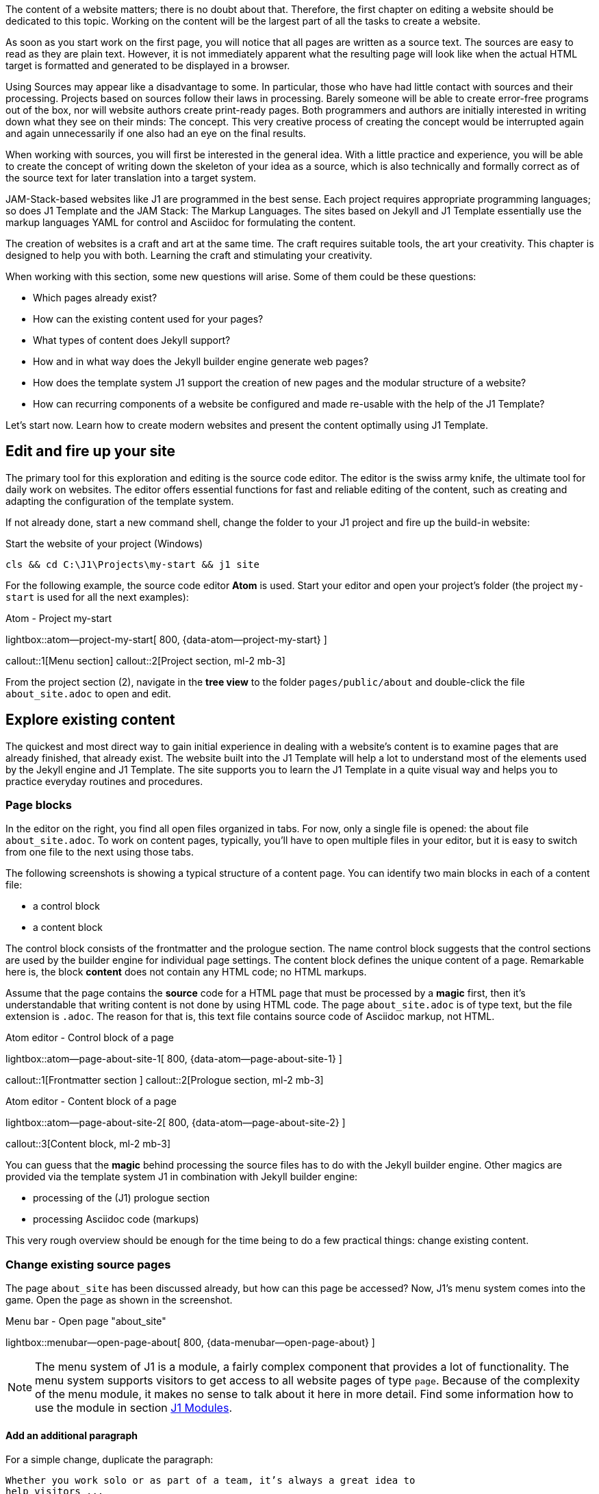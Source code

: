 // Include sub-document
// -----------------------------------------------------------------------------
[role="dropcap"]
The content of a website matters; there is no doubt about that. Therefore,
the first chapter on editing a website should be dedicated to this topic.
Working on the content will be the largest part of all the tasks to create
a website.

As soon as you start work on the first page, you will notice that all
pages are written as a source text. The sources are easy to read as they are
plain text. However, it is not immediately apparent what the resulting page
will look like when the actual HTML target is formatted and generated to be
displayed in a browser.

Using Sources may appear like a disadvantage to some. In particular, those who
have had little contact with sources and their processing. Projects based on
sources follow their laws in processing. Barely someone will be able to create
error-free programs out of the box, nor will website authors create print-ready
pages. Both programmers and authors are initially interested in writing down
what they see on their minds: The concept. This very creative process of
creating the concept would be interrupted again and again unnecessarily if
one also had an eye on the final results.

When working with sources, you will first be interested in the general idea.
With a little practice and experience, you will be able to create the concept
of writing down the skeleton of your idea as a source, which is also technically
and formally correct as of the source text for later translation into a target
system.

JAM-Stack-based websites like J1 are programmed in the best sense. Each project
requires appropriate programming languages; so does J1 Template and the
JAM Stack: The Markup Languages. The sites based on Jekyll and J1 Template
essentially use the markup languages ​​YAML for control and Asciidoc for
formulating the content.

The creation of websites is a craft and art at the same time. The craft
requires suitable tools, the art your creativity. This chapter is designed
to help you with both. Learning the craft and stimulating your creativity.

When working with this section, some new questions will arise. Some of them
could be these questions:

* Which pages already exist?
* How can the existing content used for your pages?
* What types of content does Jekyll support?
* How and in what way does the Jekyll builder engine generate web pages?
* How does the template system J1 support the creation of new pages and
  the modular structure of a website?
* How can recurring components of a website be configured and made re-usable
  with the help of the J1 Template?

Let's start now. Learn how to create modern websites and present the content
optimally using J1 Template.

== Edit and fire up your site

The primary tool for this exploration and editing is the source code editor.
The editor is the swiss army knife, the ultimate tool for daily work on
websites. The editor offers essential functions for fast and reliable
editing of the content, such as creating and adapting the configuration of
the template system.

If not already done, start a new command shell, change the folder to your
J1 project and fire up the build-in website:

.Start the website of your project (Windows)
[source, sh]
----
cls && cd C:\J1\Projects\my-start && j1 site
----

For the following example, the source code editor *Atom* is used. Start your
editor and open your project's folder (the project `my-start` is used for
all the next examples):

.Atom - Project my-start
lightbox::atom--project-my-start[ 800, {data-atom--project-my-start} ]

callout::1[Menu section]
callout::2[Project section, ml-2 mb-3]

[role="mt-3"]
From the project section (2), navigate in the *tree view* to the folder
`pages/public/about` and double-click the file `about_site.adoc` to
open and edit.

== Explore existing content

The quickest and most direct way to gain initial experience in dealing with
a website's content is to examine pages that are already finished, that
already exist. The website built into the J1 Template will help a lot to
understand most of the elements used by the Jekyll engine and J1 Template.
The site supports you to learn the J1 Template in a quite visual way and
helps you to practice everyday routines and procedures.

=== Page blocks

In the editor on the right, you find all open files organized in tabs.
For now, only a single file is opened: the about file `about_site.adoc`.
To work on content pages, typically, you'll have to open multiple files in
your editor, but it is easy to switch from one file to the next using
those tabs.

The following screenshots is showing a typical structure of a content page.
You can identify two main blocks in each of a content file:

* a control block
* a content block

The control block consists of the frontmatter and the prologue section. The
name control block suggests that the control sections are used by the builder
engine for individual page settings. The content block defines the unique
content of a page. Remarkable here is, the block *content* does not contain
any HTML code; no HTML markups.

Assume that the page contains the *source* code for a HTML page that must be
processed by a *magic* first, then it's understandable that writing content
is not done by using HTML code. The page `about_site.adoc` is of type text,
but the file extension is `.adoc`. The reason for that is, this text file
contains source code of Asciidoc markup, not HTML.

.Atom editor - Control block of a page
lightbox::atom--page-about-site-1[ 800, {data-atom--page-about-site-1} ]

callout::1[Frontmatter section ]
callout::2[Prologue section, ml-2 mb-3]

.Atom editor - Content block of a page
lightbox::atom--page-about-site-2[ 800, {data-atom--page-about-site-2} ]

callout::3[Content block, ml-2 mb-3]

[role="mt-3"]
You can guess that the *magic* behind processing the source files has to
do with the Jekyll builder engine. Other magics are provided via the template
system J1 in combination with Jekyll builder engine:

* processing of the (J1) prologue section
* processing Asciidoc code (markups)

This very rough overview should be enough for the time being to do a few
practical things: change existing content.

=== Change existing source pages

The page `about_site` has been discussed already, but how can this page be
accessed? Now, J1's menu system comes into the game. Open the page as shown in
the screenshot.

.Menu bar - Open page "about_site"
lightbox::menubar--open-page-about[ 800, {data-menubar--open-page-about} ]

NOTE: The menu system of J1 is a module, a fairly complex component that
provides a lot of functionality. The menu system supports visitors to get
access to all website pages of type `page`. Because of the complexity of the
menu module, it makes no sense to talk about it here in more detail. Find
some information how to use the module in section <<J1 Modules>>.

==== Add an additional paragraph

For a simple change, duplicate the paragraph:

----
Whether you work solo or as part of a team, it’s always a great idea to
help visitors ...
----

Mark the block in your editor and copy (`Ctrl + c`) and paste (`Ctrl + v`)
this block below the existing one and save the file (`Ctrl + s`). In your
shell, you see the changes has been detected and processed.

.Output in the shell running the site
----
YYYY-MM-DD hh:mm:ss - SITE:       Regenerating: 1 file(s) changed at YYYY-MM-DD hh:mm:ss
YYYY-MM-DD hh:mm:ss - SITE:                     pages/public/about/about_site.adoc
YYYY-MM-DD hh:mm:ss - SITE:     J1 QuickSearch: creating search index ...
YYYY-MM-DD hh:mm:ss - SITE:     J1 QuickSearch: finished, index ready.
YYYY-MM-DD hh:mm:ss - SITE:       J1 Paginator: autopages, disabled|not configured
YYYY-MM-DD hh:mm:ss - SITE:       J1 Paginator: pagination enabled, start processing ...
YYYY-MM-DD hh:mm:ss - SITE:       J1 Paginator: finished, processed 2 pagination page|s
YYYY-MM-DD hh:mm:ss - SITE:                     ...done in 9.6753299 seconds.
----

In the webbrowser, the page should has been automatically reloaded and shown
like so:

.Edited page - about_site
lightbox::browser--edited-page-about-1[ 800, {data-browser--edited-page-about-1} ]


[NOTE]
====
By default, Jekyll uses the *Webrick* webserver to `serve` a website in
development mode. Webrick is a simple and Ruby-based webserver quite handy
to run Jekyll as a standalone web application. If Jekyll runs in *incremental*
mode (the default for J1 development), the server shows weird errors like
those if content pages get modified and (automatically) rebuild and reloaded:

----
YYYY-MM-DD hh:mm:ss - SITE: [YYYY-MM-DD hh:mm:ss] ERROR Errno::ECONNABORTED:
                            An established connection was aborted by the software
                            in your host machine.
                            @ io_fillbuf - fd:16
YYYY-MM-DD hh:mm:ss - SITE: PATH_TO_RUBY/lib/ruby/2.7.0/webrick/httpserver.rb:82:in `eof?'
YYYY-MM-DD hh:mm:ss - SITE: PATH_TO_RUBY/lib/ruby/2.7.0/webrick/httpserver.rb:82:in `run'
YYYY-MM-DD hh:mm:ss - SITE: PATH_TO_RUBY/lib/ruby/2.7.0/webrick/server.rb:307:
                            in `block in start_thread'
----

The good news: error messages of this type can be *ignored*. It seems this
is a side-effect of the caching strategy of Jekyll if a site is served in
incremental mode by Webrick. The bad news: no solution has been available to
fix this issue until now. For the time being, please ignore all errors of
this type.
====

==== Modify the Frontmatter

A Frontmatter is a YAML data block and must be the first section in the file
of all content pages. This section is defined by triple-dashed lines to set
predefined variables or set custom ones of your own.

The Frontmatter defines a set of variables and metadata on individual pages
for the Jekyll build-in template engine *Liquid* as well as for the Markup
processing engines to generate HTML code from *Markdown* and *Asciidoc*
sources for the content. The template engine Liquid is used by Jekyll to create
dynamically the common HTML code that is shared by all content pages of a page
layout.

NOTE: Find more information on Liquid with the
link:{url-liquid--user-guide}[Liquid User Guide, {browser-window--new}].

The Markup processing engines transform the content portion of an individual
page into the resulting HTML code. The template engine Liquid and the Markup
processing engines are working closely together. The engine Liquid produces
the HTML code shared by all pages of a specific *layout* and injects the
HTML-code portion generated by the Markup processing engines individually for
a specific content page. Later in this chapter, with section <<Layouts>>,
you'll learn more about the relationship of the processing engines to understand
better how Jekyll (engines) processes the Source Pages of a website.

.Don't repeat yourself
[NOTE]
====
If you don't want to repeat yourself for frequently used Frontmatter
variables over and over, define *defaults* for them and only override them
where necessary. The defauls are configured with the Jekyll site configuration
file `_config.yml` (find examples in section *FRONTMATTER defaults*) .
This works both for predefined (Jekyll) and custom variables.
====

With the help of the Frontmatter, all web pages are customized in a very simple
way. Typical individual settings of websites are the *page title* and the
*tagline*. The page title describes which page it is. The tagline provides
additional information about the content of the page in question.

Other important individual page settings are:

* the description (description), which is displayed in the local search
  (QuickSearch) for hits as a summary of the page
* the keywords generated as (HTML) metadata for each page. Search engines
  use keywords to analyze the content of web pages and contribute to better
  search results
* the categories and tags to organize the content. Categories and tags are
  displayed in the local search (QuickSearch) for hits on a page and can help
  your visitors to classify better a page they have found
* the permalink to optimize the catalogs of search engines (SEO) to simplify
  the URLs of your web pages
* the used J1 modules (resources) of the website, which are not *generally*
  loaded for a page
* the options of the loaded modules (resource_options), which allow individual
  settings for each page

===== Set the page title and/or tagline

Use the `about_site` page again to modify the settings for the variables
title and tagline:

[source, yaml, role="noclip"]
----
title:                                  J1 Template
tagline:                                about
----

Change the tagline like so:

[source, no_template]
----
you should know about
----

and save the page. Creating (HTML) pages are a dynamic process. All changes
to the Frontmatter are *dynamically* applied to the site. Sure, changing the
tagline is a simple example, but it shows Jekyll's *dynamic* behavior. All
values of variables are taken into account in the templates (layouts), and
after re-creating a modified page, they also carry the adjusted settings.

==== Modify the Prologue

The Prologue (Page Initializer) is a feature of the J1 Template. Behind this
are additional settings for the *Asciidoctor* generator, such as additional
programs (procedures) of the template engine Liquid, which are automatically
applied to each page.

The settings for the Asciidoctor generator are formulated as *Asciidoc* markup
language tags. The About page uses the `badges-enabled` tag to control the
output of badges. When the value of the tag `badges-enabled` is set to `true`,
an additional line with badges is generated in the further processing of the
page:

[source, no_template, role="noclip"]
----
  ifeval::[{badges-enabled} == true]
  {badge-j1--license} {badge-j1--version-latest} {badge-j1-gh--last-commit} {badge-j1--downloads}
  endif::[]
----

This is where another *magic* of J1 Template comes into play: procedures for
the template engine Liquid and `attributes` (variables) evalualted by the
Ascidoc processor Asciidoctor. With the help of both, collections of Asciidoc
variables can be processed for a page.

Collections of Asciidoc variables are stored in *files*. The files of these
control variables are named `attributes.asciidoc` and can be found in two
locations:

* global: ~/_includes/attributes.asciidoc (your project folder, e.g. `my-start`)
* local:  <your_page_folder>/_includes/attributes.asciidoc

Asciidoc attributes (variables) defines:

* frequently used URLs
* Frequently used special characters and character chains (strings)
* Author information
* Data on image and video files

The use of variables increases the readability of the source code and can
significantly simplify the notation when using data elements for Asciidoc
macros. Individual Asciidoc variables can be defined and frequently used
attributes can be loaded from files via the prolog of the source code of a
page.

===== Conditional code blocks

With the help of conditional code blocks, you can easily individualize the
content of a page. A simple example of the application is the output of a line
with badges common on the Internet. In the Prolog section of the source code,
you can find the *local* attribute `badges-enabled`. The variable is used to
control a conditional code block. Just rewrite the value of this (Asciidoc)
variable to the value `true`.

[source, no_template]
----
:badges-enabled:                        true
----

This means that the additional code is evaluated when the modified page is
generated and transferred to the output of the HTML page.

TIP: Try to find out what lies behind the attributes of each
Badge (for example: `badge-j1--license`) are hidden.

===== Attributes used for Asciidoc markups

In addition to simple tags, the Asciidoc markup language offers a large set of
macros for generating more complex HTML structures that can be used to integrate
font icons (macro `icon:`) or HTTP hyper links ((macro `link:`) for example.
Asciidoc attributes are very useful and will greatly simplify the notation of
Ascidoc markups for macros.

Add the following code to the `about_site` page and save the changes to
include the additional lines of code in the HTML output:

[source, no_template]
----
A battery symbol is used on the pages of the J1 Template documentation,
which symbolizes the individual level of knowledge for the use of:

* Functions for beginners of template system J1: {level--beginner}
* Functions for users with basic knowledge of J1: {level--intermediate}
* Advanced J1 features: {level--advanced}
* Functions for experts in the application of J1: {level--expert}

You find an overview of all the functions of the template system J1 on the
page link:{url-j1--features}[J1 Template Features, {browser-window--new}].
----

In behind the attribute `{level--xyz}`, the Asciidoctor macro `icon:` is used.
Check the global attribute configuration `~/_includes/attributes.asciidoc`
for more details.

[source, prometheus, role="noclip"]
----
// TAGS, global asciidoc attributes (variables)
// -----------------------------------------------------------------------------
tag::tags[]
...
:icon-battery--quarter:                           icon:battery-quarter[role="md-blue"]
...
// level indicators
//
:level--beginner:                                 {icon-battery--quarter}
----

The notation of the `link:` macro benefits in two ways in terms of
readability:

* the URL parameter is shorter than the actual HTML link and is easier
  to read and understand in the source text due to the symbolic notation
* the additional parameter via the `browser-window--new` attribute is
  self-explanatory. Clicking on this link will open a *new* browser
  tab to display the page and shows the content in a separate window.

=== Complex changes on content sources

For Jekyll, many templates are available that cover all typical use cases for
websites. The bad story: most of them require programming and low-level
customization. Deep knowledge of Jekyll and valuable experience of templating
techniques using HTML, CSS, and Javascript are required.

For J1, This *not* the case if you're using J1. Typical examples of using
the configuration capabilities in conjunction with integrated software of the
the following sections explain the template system.

==== Asciidoc Extensions

Jekyll, like Asciidoctor, is extendable by additional functions. One large
number of plugins are available here. Extensive functional extensions
are usually offered as additional Ruby GEMs. The gem-based ones Plugins
are installed like ordinary GEM and then via the Site configuration
`~/_config.yaml` included.

[source, yaml, role="noclip"]
----
  # ----------------------------------------------------------------------------
  # PLUGIN configuration
  #
  plugins:
    - asciidoctor
    - jekyll-asciidoc
    - jekyll-sitemap
    - j1-paginator
----

For minor extensions that don't necessarily require the procedures of Ruby GEM,
the program code of a plugin is installable in the folder `~_plugins` of the
J1 project. Plugins in the `~_plugins` directory *automatically* integrated
without additional configuration settings. The restriction here compared to
a GEM: The plugin's source must consist of only one file.

.Plugin files and site configuration
lightbox::atom-editor--plugin-files-site-config[ 800, {data-atom-editor--plugin-files-site-config} ]

Many lightweight plugins are already available in the `~_plugins` directory.
All extensions for the Asciidoc markup language or the engine *Asciidoctor*
are stored in the directory  `~_plugins/asciidoctor-extensions`.

The simpler and clearer the website's source code, the better the source to
be read without generating the HTML output. In addition, the code becomes
more compact and generally easier to write down. As simpler the code, the
fewer errors can occur in the notation.

Blocks that result in complex HTML markup in later HTML output are noted
in Asciidoc via macros. Macros are parameterizable markups and the parameters
control how the Asciidoc engine processes to generate target code.

NOTE: There are two AsciiDoc macro types: block and inline. As for all macros,
the block and inline forms differ by the number of colons that follow the macro
name. The *block* form uses *two* colons (::), whereas the inline form only uses
a single one (:).

===== Inline Lorem Macros

Inline macros can either be integrated within a section of the text, for
example, a paragraph, or, like block macros, can create independent code
sections. A good example of using these macros is so-called blind texts,
known as **Lorem-Ipsum** texts. If a new content page is developed, the
content of new articles should be written down in rough sections by the
authors first. The sections outline the idea of what the page is supposed
to describe, but the actual text is (still) unknown.

Blind texts can be a great help when providing sketches of new pages with
a type of text. The sketch will be much more similar to a *real* page with
dummy text and will help the author develop the page's structure and content.

NOTE: You can find examples of dummy texts supported by the J1 template
in the round trip on the page
link:{url-j1-learn--asciidoc_extensions}#blind-text-lorem[Asciidoc Extensions, {browser-window--new}].

The page `about_site.adoc` should be used again for experiments with dummy
texts. Suppose your new website describes your business as a Delivery service
for breakfast buffets. The **About**  pages provide an overview of what
the company can do for customers and what can be found on the pages of your
presence.

A sketch of the content could have the following sections:

* Experience in catering since YYYY
* Your services
** Large selection of national and internal dishes
** Compilation of buffets per person
** Crockery and cutlery service
* Your delivery service
** Delivery areas
** Delivery times and days
* Contact addresses
Contact person PPP +
Service mailbox MMM

These sections can initially be formulated as headings. This skeleton type
makes the page clear whether sections are also be used later for the
*final* text.

.A headings skeleton
[source, no_template]
----
== Experience in catering since YYYY
== Our services
=== Large selection of national and internal dishes
=== Compilation of buffets per person
=== Crockery and cutlery service
== Our delivery service
=== Delivery areas
=== Delivery times and days
== Contact addresses
Contact person PPP +
Service mailbox MMM
----

Copy the *heading skeleton* into the  `about_site.adoc` page. If the page
is newly generated, you will find that pure headings do not look good.
The source text resembles a real skeleton and is not pleasant to read
from this perspective. Writing content is not easy. Terrible source code
and websites are more than terrifying from a psychological point of view.
The motivation at work will suffer, and many things that need to be done
become more tedious and even harder to do.

Change the first headings like this:

[source, no_template]
----
== Experience in catering since YYYY

lorem:sentences[5]

lorem:sentences[7]

== Our services

lorem:sentences[7]

lorem:sentences[5]

=== Large selection of national and internal dishes

lorem:sentences[5]
----

The impression of the page as a source and in the generated web page
changes significantly. Customize the page with additional dummy texts
and replace the placeholders *PPP* and *MMM* with appropriate Lorem macros.

NOTE: Inline macros can be used like block macros if blank lines are
placed around the inline macros. The blank lines create new sections,
as are automatically generated with block macros.

===== Image Block Macros

Complex markup typically includes all elements related to images. These
web page components will never be part of sections: they are separate,
independent parts of a page.

NOTE: The base path for all image-related data is a side-wide (Asciidoc)
configuration (see `_config.yml`) and points per default to `/assets/images`.
The base path is automatically added to each image. If you want to use the
default asset path for images, a relative path needs to be given for
`path/to/image`.

A commonly used Asciidoc **Block** macro to place images on a page is the
`image::` macro:

.Macro to place images
[source, no_template, role="noclip"]
----
.image_title
image::<path_to_image>["<alt_text>", role="<additional CSS styles"]
----

NOTE: The `role` parameter for specifying additional CSS styles is
*optional* in the `image::` macro and can be omitted.

.Beispiel für das Einbinden eines Bilds
image::/assets/images/modules/gallery/old_times/image_01.jpg["GrandPa's 80th Birthday", role="mb-4 wm-800"]

Again, change the content of `about_site` to add a simple image to that page.
To make it simple for now, use the image *GrandPa's 80th Birthday*. Add the
following markup to that page and watch the outcome:

[source, prometheus]
----
.Your added image
image::/assets/images/modules/gallery/old_times/image_01.jpg["GrandPa's 80th Birthday", role="mb-4"]
----

The additional CSS style (role) `mb-4` comes from the *Bootstrap* framework and
adds a `margin` below the image. Play a bit with the additional CSS styles. The
parameter `wm-800` is a CSS style provided by J1 is used to limit the *witdh*
of an block element to a maximum of *800 pixels* in a page. Add the next
snippet below the existing one.

[source, prometheus]
----
.Your added image - Limit the image width
image::/assets/images/modules/gallery/old_times/image_01.jpg["GrandPa's 80th Birthday", role="mb-4 wm-800"]
----

Other, more complex Asciidoc Macros are available with J1 for image-based data
discussed in section <<J1 Modules>>. More configuration changes on a page and
additional configuration is needed to make use of J1 Modules like Lightboxes
and Galleries for image data.

===== Admonition Block Macros

Admonition macros are emphased text elements placed in the running text
but create independent sections. Admonitions are intended to draw the
reader's attention to the text, noted in 5 different levels.

.Macro types
[cols="^4a,8a, subs=+macros, options="header", width="100%", role="rtable mt-3"]
|===
|Name |Example

|`NOTE`
|NOTE: Your text for a *NOTE* goes here.

|`TIP`
|TIP: Your text for a *TIP* goes here.

|`IMPORTANT`
|IMPORTANT: Your text for a *IMPORTANT* message goes here.

|`WARNING`
|WARNING: Your text for a *WARNING* goes here.

|`CAUTION`
|CAUTION: Your text a *CAUTION* message goes here.

|===

Two variants can be used for the notation of Admonition Macros:

.Admonition Markup, simplified
[source, prometheus]
----
NOTE: Your text goes here.
----

.Admonition Markup, block element
[source, prometheus]
----
.Admonition title
[NOTE]
====
Your text goes here.
====
----

The simplified notation is well suited if the text consists of only a few
sentences and only Asciidoc *Inline* macros are used to design the test.
The notation as a *Block* element is necessary if title lines or more
complex block macros such as source blocks or tables are used.

.Admonition using a title
[NOTE]
====
Admonition NOTE written as a block element using a `title` element.
====

Add the `about_site` page again and add various Admonition macros to the
source code. Use both spellings. A **Title** element can also be used for
block notation.


== Anatomy of source pages

You were already able to examine the general structure of a source page
in the <<Page blocks>> section. You learned that the source of a page
consists of the **Control** block and the **content** block. Your
modified `about_site` page might look like this:

.Modified About page
lightbox::pages-about--modified[ 800, {data-pages-about--modified}, role="mb-4" ]

Besides the actual content of the page from the **Content** block
mdi:alpha-c-circle[mdi-md, md-amber], there are a lot of other elements
like that Navigation mdi:alpha-a-circle[mdi-md, md-amber] and page
header mdi:alpha-b-circle[mdi-md, md-amber]. Look at other sites
You'll find that all pages on your site have these elements on your site.

This behavior is explained by the *page model* that the Jekyll builder
engine uses to generate HTML pages. Besides the unique content of a page
from the content block, all pages *inherit* components fundamentally
required for each page. In other words, all pages consist of general
elements that each page has and that unique content.

The structure of an HTML page is complex. In addition to the *visible*
elements displayed in the browser, many other *invisible* HTML elements
are required for a complete web page. For this, take a look at the HTML
code of a web page. Displaying the HTML code can be called up with the
key combination kbd:[Ctrl+U]. The HTML code of the fairly simple page
`about_site` consists of hundreds of lines. The code contains many
invisible HTML elements, which are required for loading the *resources*
used, for example. The resources of a page include the required *CSS styles*
that give a page its shape and **Javascript** components responsible
for the dynamic behavior of pages.

An important promise of the template system J1 is: To create a website
is no programming. No programming is required because all required programs
exist already and are appropriately used by the builder engines to generate
the resulting HTML codes of the pages. Knowledge of the details of these
programs is not necessary, but it is very helpful to know how the HTML
code of a page is created, how the Jekyll builder engine generates the
resulting HTML code from source pages.

=== Layouts

Jekyll's page model for generating HTML code from page sources is difficult
to understand. But even here, it is not necessary to know all the details.
However, you should be familiar with principles: The *layouts*.

Layouts are **construction** templates for HTML pages, each describing a
specific *step* of processing. The resulting HTML code is created by
applying several layouts in a specific order: *inheritance*.

Jekyll applies a strategy of inheriting content along a line of inheritance
to layouts. The unique content is created via the layout of the respective
*page type*. For example, `page` for regular content pages or `post` for
blog posts. Content shared across all pages is described using the `default`
layout. As a very simple picture of processing pages with Jekyll can be the
following (Inheritance) succession are understood:

.Inheritance
[source, no_template, role="noclip"]
----
  HTML-Code < Jekyll < layout-default < layout-page < Source code (Asciidoc)
----

Die Builder-Engine Jekyll liest zunächst den Quelltext einer Seite, beispielsweise
die Seite `about_site`. Diese Seite ist mit dem Layout `page` verbunden. Die
Konstruktionsvorlage `page` verarbeitet zunächst nur die individuellen Anteile
dieser Seite. Layout `page` seinerseits ist mit dem Layout `default` verbunden.
Der Konstruktionsschritt über das Layout `default` ergänzt alle generellen
Komponenten einer Webseite und verbindet (vererbt) die Ergebisse aus dem Layout
`page` mit den Ergebnissen der Verarbeitungen aus dem Layout `default` zu dem
resultierenen HTML-Kode der Seite.

NOTE: Layouts describe which programs are called and in which order.
These programs are associated with configuration data that describes
the details of the work step in question. All Configuration data is in
the project directory `_data`. In this **data** directory, you will find
a folder `layouts` containing control files with the same name for all
available layouts.

.Base layouts
[cols="^2a,4a,6a, subs=+macros, options="header", width="100%", role="rtable mt-3"]
|===
|Layout |Configuration |Description

|`default`
|`_data/layouts/default.yml`
|All general components of a website are generated via the `default`
layout. General components include all resources (assets) such as
CSS and Javascript data responsible for the design and dynamics of
websites.

|`page` \| `post`
|`_data/layouts/page.yml` \| `_data/layouts/post.yml`
|All individual components of a website of type *Page* are generated via
the `page` layout. +
All individual components of a website of type *Post* are generated via
the `post` layout. +
The page components are adjustable individually via the *Frontmatter* of
the source code of posts and pages. The adjustable components include the
(J1) modules used and HTML metadata such as `description` and `keywords`.


|===

IMPORTANT: The template system J1 uses many other layouts. To not completely
go beyond the scope of this tutorial, these layouts will *not* be discussed.

=== Zusammenfassung

As said initially, Jekyll's page model for generating HTML code via layouts
is not easy to understand. The key takeaways from the previous section
should be:

* HTML pages are not created as monolithic blocks but in individual
  steps defined as layouts.
* Layouts take on specific sub-tasks in the generation sequence
* Layouts are linked to each other through an inheritance

If you are interested, the configuration files of the layouts can provide
information about which programs are started to generate the HTML code
of a page in which order.

In the source view of a browser to display the HTML code (kbd:[Ctrl+U]),
you find for each program appropriate (HTML) comments. These comments give
a good overview of how the HTML code came about.


== Create content from scratch

Authors should create source pages from scratch to create their content for a
website. To not start completely from a *blank* page, J1 offers ready-made
skeletons for new source pages. In the `~/pages/public/asciidoc_skeletons`
folder, three different types support different methods of developing
new pages.

.Available Asciidoc skeletons for pages
[cols="^4a,8a, subs=+macros, options="header", width="100%", role="rtable mt-3"]
|===
|Name |Description

|`simple-document`
|Simple documents are used quite often. If the number of chapters is about
or less than three and the document is small in size. This document type
use only *global* Asciidoc include files.

|`multi-document`
|Multi-chapter documents are used for more complex articles of a website. If
the number of chapters is or exceeds three for an article, it could make sense
to split a larger documents chapter-wise into separate files. This document
type is based on  *multiple* Asciidoc documents and make use of local and
global Asciidoc include files.

|`documentation`
|A document of type documentation (book) typically consists in a large
number of chapters and sections. To make this manageable, book-type
documents are splitted in multiple files placed in a nested folder
structure. Complex AsciiDoc projects of type documentation can be worked
on by multiple authors. +
This document type use global and *multiple* local Asciidoc include files.
|===

=== Creating pages

The skeleton of a page based on the template `simple-document` is used for
all further experiments. This template is used very frequently, as many pages
on a website only use a handful of chapters to structure the content.

First, create a superordinate directory `~/pages/public/sandbox` to manage
your new pages. Copy the whole `simple-document` folder from the
`~/pages/public/asciidoc_skeletons` location to your new sandbox folder
`~/pages/public/sandbox`.

CAUTION: If you copy existing content folders that contain documents,
conflicts will arise because the copy creates pages with identical URLs
on the web. After copying, in Frontmatter of the new file, the `permalink`
parameter must be adjusted.

After completing the copy, a few things need to be adjusted:

* Change the name of the folder `simple-document` to `simple-sandbox`
* Open the file `simple.adoc` from this directory and write
  the `permalink` parameter to the value `/pages/public/sandbox/simple/`
  around.

After the generation is complete, the new page is available in your web
*my-site* under the URL:

[source, html]
----
http://localhost:40000/pages/public/sandbox/simple/
----

.New page shown in a Browser
lightbox::pages-skeleton--simple-page[ 1024, {data-pages-skeleton--simple-page}, role="mb-4" ]

TIP: To better understand how the templates work, the three skeletons
generate the same page content but based on a different source model.
The sources are structured completely differently but deliver the same
result in the generated website.

This current content of the template  should not play any role for the
following tests and can be overwritten by more initial settings. Open
the `simple.adoc` page and replace the existing content with the following
code:

.New source code for `simple.adoc`
[source, yaml]
----
---
title:                                  Sandbox
tagline:                                simple sandbox
date:                                   2022-01-01 00:00:00
description: >
                                        Simple documents are used quite often. If the number
                                        of chapters is about or less than three and the document
                                        is small in size. This document type does not use any
                                        (local) Asciidoc include files or attributes.

categories:                             [ Knowledge ]
tags:                                   [ Asciidoc, Sandbox, Document ]

robots:
  index:                                false
  follow:                               false

permalink:                              /pages/public/sandbox/simple/
regenerate:                             false

resources:                              [ animate, clipboard, lightbox, rouge ]
resource_options:
  - toccer:
      collapseDepth:                    3
  - attic:
      padding_top:                      400
      padding_bottom:                   50
      opacity:                          0.5
      slides:
        - url:                          /assets/images/pages/skeleton/antonino-visalli-1920x1280.jpg
          alt:                          Photo by Antonino Visalli on Unsplash
          alignY:                       top
          badge:
            type:                       unsplash
            author:                     Antonino Visalli
            href:                       https://unsplash.com/@_visalli
---

// Page Initializer
// =============================================================================
// Enable the Liquid Preprocessor
:page-liquid:

// Set (local) page attributes here
// -----------------------------------------------------------------------------
// :page--attr:                         <attr-value>


//  Load Liquid procedures
// -----------------------------------------------------------------------------
{% capture load_attributes %}themes/{{site.template.name}}/procedures/global/attributes_loader.proc{%endcapture%}

// Load page attributes
// -----------------------------------------------------------------------------
{% include {{load_attributes}} scope="global" %}


// Page content
// ~~~~~~~~~~~~~~~~~~~~~~~~~~~~~~~~~~~~~~~~~~~~~~~~~~~~~~~~~~~~~~~~~~~~~~~~~~~~~
The Asciidoc skeleton *simple-document* a helper for setting up a base file
and folder structure for simple-document AsciiDoc pages based on _Jekyll_ and
_J1 Template_. You need *both* to use this skeleton creating AsciiDoc
documents from it.

// Include sub-documents (if any)
// -----------------------------------------------------------------------------

== Chapter 1

lorem:sentences[5]

== Chapter 2

lorem:sentences[5]

=== Section 1

lorem:sentences[3]
----

==== Content categories

The builder engine *Jekyll* differentiates between two different categories
of content:

* unordered content (pages)
* ordered content (posts)

Thus, all pages of type *Page* are unordered, while all *Blog Posts* are
orderly. The property of order is only of interest to programmers. To make
documents accessible to visitors, navigation options are needed. From the
perspective of the Jekyll engine, there are no options for (automatic)
structuring *Pages* for programmers. For *Posts*, this is quite different.

The Template System J1 structures *Page* and *Post* type documents in its
way. The template provides you with ready-made programs that structure a
website's content and are accessible to visitors via navigation do. Authors
have little exposure to the Jekyll builder engine's elementary delivery
methods to visitors.

J1 provides these  navigation components :

* J1 Navigator, for *Page* type documents
* J1 Blog Navigator, for *Post* type documents

The *Posts Explorer* is used for navigating blog posts and is discussed in
the subsequent <<J1 Blog Navigator>> section. The first thing to look at
is how documents of the *Page* type can be made accessible to your visitors.

==== J1 Navigator

The *J1 Navigator* component is a module in the sense of J1. Modules are
dynamic components and use CSS and Javascript elements to provide the
necessary functionality for a website. One of the features provided
by the module J1 Navigator is the *Menu Bar* that provides visitors
dropdown menus to browse and select content pages.

.Menu managed by the J1 Navigator
lightbox::pages-j1-navigator--menu[ 800, {data-pages-j1-navigator--menu}, role="mb-4" ]

The J1 Navigator module offers several other functions, but changes to
the menu bar are the most common. To manage the menu bar settings more handy,
the settings are separated into a configuration file:
`~/_data/modules/navigator_menu.yml`.

Open this file in your editor. The first impression conveys that the menu
configuration isn't that easy either. The configuration is simple, but
extensive existing settings appear initially complex.

The menu system supports items with and without submenus (dropdowns). The
simplest element in the menu bar is an item that does *not* create any
other **sub**-menus (dropdowns). The configuration for an entry in *Level 0*
has the following form:

.Configuration of a menu entry of level 0
[source, yaml]
----
# ------------------------------------------------------------------------------
# Menu SANDBOX
#
- item:                                 Sandbox
  href:                                 /pages/public/sandbox/simple/
----

Add the configuration from above to the file `~/_data/modules/navigator_menu.yml`
below the entries of the *Learn* menu. The result should then look like this:

.Menu entry of level 0
lightbox::pages-j1-navigator--menu-sandbox[ 800, {data-pages-j1-navigator--menu-sandbox}, role="mb-4" ]

An entry in *Level 1* is helpful to enable a little more options in the
menu entries for sandbox documents. The submenu allows you to call up
different pages as a dropdown. The configuration for an entry in *Level 1*
has the following form:

.Configuration of a menu entry of level 1
[source, yaml]
----
# ------------------------------------------------------------------------------
# Menu SANDBOX
#
- item:                                 Sandbox
  sublevel:

    - title:                            Simple Sandbox page
      href:                             /pages/public/sandbox/simple/
      icon:                             pencil-box-outline
----

.Menu entry of level 1
lightbox::pages-j1-navigator--menu-sandbox-dropdown[ 800, {data-pages-j1-navigator--menu-sandbox-dropdown}, role="mb-4" ]

Drop-down menus offer other advantages:

* All entries can be provided with an *icon*
* All entries have an *individual* text that can help
  visitors to classify the content of a page

The presented configuration of the sandbox shows that entries are not
particularly complicated. Compare the settings of the menu bar of your
site with the menu displayed in the browser. The principle of the menu
configuration will certainly become a lot clearer quickly and will also
help write more extensive entries.

==== J1 Modules

AsciiDoc macros have already been discussed in the <<Asciidoc Extensions>>
section. Asciidoc macros, which make J1 *Modules* usable in websites, are
a little more complex. The use of modules requires additional settings in
configuration files, but again there are none programming required.

J1 modules are *independent* Javascript programs integrated into the template
system. Modules are listed as *Resources* (the actual programs) and integrated
into the template system with the help of *adapters*. The adapters, complemental
Javascript programs, ensure that no programming is required to use the module.
Only suitable *settings* are necessary for using J1 Modules.

TIP: All programs provided and integrated with J1 are *open-source projects*
and can be used *free*.

The task of Ascidoctor Macros for J1 Modules is to generate the necessary
HTML markup within a website, which are required by the connected JavaScript
programs to provide the dynamic functions of the website in the browser. The
settings ensure the desired behavior of a module. The adapters *start* the
respective Javascript programs when the website is displayed in the browser
and run customizations if required.

NOTE: Modules are complex J1 components and are certainly not easy to
understand. From the perspective of **non**-programming authors, only the
settings of the modules are important.

Frequently used Asciidoc Macros for J1 modules used to embed *lightboxes*
or *galleries* of images are:

.Asciidoc Markup for single images
[source, no_template, role="noclip"]
----
.block_title
lightbox::<block_id>[ <images_width>, <images_data_id>, <role="<additional CSS styles>"> ]
----

.Example of a lightbox for single images
lightbox::images-lightbox-standalone[ 800, {data-images-lightbox--standalone}, role="mb-4"]

If more than a single image is given for a J1 Lightbox block, the images
can be grouped to enable a simple sliding functionality through this group
of related images. Enabling this function, the `group` option needs to be
configured for the macro.

.Asciidoc Markup for groups of images
[source, no_template, role="noclip"]
----
.block_title
lightbox::<block_id>[ <images_width>, <images_data_id>, <group_name>, <role="<additional CSS styles>"> ]
----

.Example of a lightbox displaying groups of images
lightbox::images-lightbox-group[ 395, {data-images-lightbox--group}, lb_group, role="mb-4 wm-800" ]

.Asciidoc Markup for image galleries
[source, no_template, role="noclip"]
----
.block_title
gallery::<gallery_id>[ <role="<additional CSS styles>"> ]
----

.Example of an image gallery
gallery::jg_old_times_2[ role="mb-3 wm-800" ]

NOTE: The `role` parameter for specifying additional CSS styles is
*optional* in all macros and can be omitted.

A Lightbox is a quite simple J1 Module to include single images or groups
of images via a lightbox macro `lightbox::` on a page. In particular,
displaying images for high resolutions using the `image::` macro cannot
be used for original sizes on a page. Lightboxes can help here.
The images are displayed in smaller sizes but can be expanded to their
original resolution by clicking on the image.

Apply the example *Lightbox for single images*  to your new sandbox document
`simple.adoc` below the dummy text of the first chapter. The given source
include the J1 Lightbox Module with an additional dummy text below:

[source, prometheus]
----
lightbox::images-lightbox-standalone[ 800, {data-images-lightbox--standalone}, role="mb-4"]

lorem:sentences[3]
----

The parameters in the Asciidoc markup have the following meaning:

`images-lightbox-standalone`::
All modules require an ID. The Asciidoc macro generates the necessary
HTML markup for the module, but the generated HTML block requires
a unique identifier. Modules can use the *ID* to distinguish between
elements of the same *type* (lightbox for example). For the Lightbox module,
the ID can be freely selected. However, it is advisable to derive the
ID from the attribute's name to make uniqueness of the identifier sure.

`800`::
Limiting the size (width) of the image displayed on the page to 800 pixels.

`data-images-lightbox--standalone`::
The curly brackets address an Asciidoc *attribute*. The definition of
these variables can be found in the *global* ascidoc attributes file
`~/_includes/attributes.asciidoc`.

`role="mb-4"`::
Specifying `mb-4` (Bootstrap style) adds a CSS style for the lightbox
that creates an additional border below the Lightbox element.

In a second step, add the example *Lightbox displaying groups of images*
to the sandbox document below the dummy text in the second chapter.
The Asciidoc code for embedding the lightbox with an additional blind text
is:

[source, prometheus]
----
lightbox::images-lightbox-group[ 395, {data-images-lightbox--group}, lb_group, role="mb-4 wm-800" ]

lorem:sentences[3]
----

The parameters in the Asciidoc markup have the following meaning:

`lb_group`::
The Asciidoc *attribute* `data-images-lightbox--group` contains two images.
To display both images in the *Lightbox*, the parameter `lb_group` creates
a *group* and you can switch between the images.

`role="mb-4 wm-800"`::
Again, the information supplements CSS styles for the lightbox. The
styles apply an additional border below the Lightbox and limit the
element's width on the page to 800 pixels.

The lightbox module is quite simple. Only simple Asciidoc variables are
required to configure the images.

[source, prometheus, role="noclip"]
----
:data-images-lightbox--standalone: "modules/gallery/old_times/image_02.jpg, GrandPa's 80th Birthday"
:data-images-lightbox--group:      "modules/gallery/old_times/image_03.jpg, GrandPa's annual journey, modules/gallery/old_times/image_04.jpg, GrandPa's annual journey"
----

The module of the simple lightbox is very well suited for individual images.
Still, it becomes more difficult to use it for several images, and it is
hardly possible to display more than two or three images as a group in a
meaningful way. Galleries are a better solution for displaying of image
groups, even in large numbers.

The J1 template offers the very powerful **Justified Gallery**-Module for
displaying larger groups of images. The configuration is more extensive
since the module offers significantly more functions. The example
*Image gallery* clearly shows the various functions.

A picture gallery combines two J1 modules:

* a gallery component (JustifiedGallery)
* a powerful lightbox (LightGallery) that adds additional
  functionality to the full-size image display

Most J1 modules are only required on certain pages. Therefore, loading
the required resources only makes sense if the components are used on a
page. Which modules will be loaded for a page configured from the Frontmatter
via the `resources` parameter of a page. To make use of an image gallery,
replace the settings in the Frontmatter of the `simple.adoc` page with the
following code:

.Extendend resources for galleries
[source, yaml]
----
resources:                              [ animate, clipboard, lightbox, lightGallery, justifiedGallery, rouge ]
----

TIP: The need to give additional information about a page's resources
(modules) seems cumbersome. Site visitors reject the best pages with
good design and excellent content if the page takes too long to be
displayed in the browser. In addition to content and design, the
*performance* of a website is essential. Reducing the number of
resources for a page will significantly reduce the time required
to load a page in a web browser.

The macro for embedding an image gallery from the example shown
*macro for image galleries* is:

.Asciidoc Markup for an image gallery plus additional blind text
[source, prometheus]
----
gallery::jg_old_times_2[ role="mb-4 wm-800" ]

lorem:sentences[3]
----

The parameters in the Asciidoc markup have the following meaning:

`jg_old_times_2`::
Like any module, a unique *ID* is required to distinguish elements of
the same *type*. In contrast to the markup of the lightbox `lightbox::`,
this identifier is *not* freely selectable and must correspond to the
ID of the *gallery* from the *configuration* of the module.

`role="mb-3 wm-800"`::
As with the lightbox module, the specifications add CSS styles for
displaying the element on the page.

It is noticeable that the notation of the markup uses fewer parameters
than is the case with the lightbox macro `lightbox::`. The reason for
this is the outsourcing of the settings to a separate configuration file
`~/_data/modules/justifiedGallery.yml`.

.Configuration of the gallery `jg_old_times_2`
[source, yaml]
----
# ----------------------------------------------------------------------------
# Old Times 2
#
- gallery:
    enabled:                        true
    id:                             jg_old_times_2
    type:                           image

    images_path:                    /assets/images/modules/gallery/old_times
    thumb_path:                     /assets/images/modules/gallery/old_times

    images:                         [
                                      image_01.jpg, image_02.jpg,
                                      image_03.jpg, image_04.jpg
                                    ]
    captions_gallery:               [
                                      "GrandPa's 80th Birthday",
                                      "GrandPa's 80th Birthday",
                                      "GrandPa's annual journey",
                                      "GrandPa's annual journey"
                                    ]

    gallery_options:
      rowHeight:                    200
      margins:                      5

    lightbox_options:
      lightbox:                     lg
      mode:                         lg-fade
      cssEasing:                    cubic-bezier(0.25, 0, 0.25, 1)
----

As the last step for this section, expand the Asciidoc markup code of the
image gallery into the new sandbox document below the dummy text in the
second chapter below the *Section 1* section.

How do you like the custom sandbox page now?

By adding images, the sandbox page has taken shape. The page has gained
some dynamic in the browser but can still be read easily in the source
text. The Asciidoc markups remain legible for the author without the website
necessarily being called up in the browser. The decisive advantage of the
Asciidoc markup language: even complex elements can be written down simple,
remain legible, and the meaning stays understood.

=== Creating posts

Creating content for *Post* of type `post` does not differ from *Page* type
articles. All Asciidoc markup can be used equally for both types without
exception. That raises the question: What's the difference between Post and
Pages if it's not the content?

The difference between the two content types is determined by the methods
of generation provided by the Jekyll post-builder engine. The site builder
link:{url-jekyll--home}[Jekyll, {browser-window--new}] describes itself as
*Blog-Aware*. The ability *Blog-Aware* is intended to describe that the
generator offers special procedures for this type of content and offers
extended possibilities for processing blog articles.

==== Ordering posts

As already described in the section <<Content categories>>, the content type
`post` is *ordered*. In other words, unlike articles of type `page`, blog
posts can be *sorted*. Things could be sorted by criteria like size, weight,
or color. But how do you sort digital content and why?

In the history of the development of web presentations on the Internet,
various *purposes of use* of websites on the World Wide Web (WWW) have
emerged. A special group of websites here is *news portals*. Portals use
their methods to make the site's content, the news, available to the visitors.

A good example of such a news portal is the
link:{url-ny-times--home}[New York Times, {browser-window--new}]. The design
of the site is surprisingly simple. The site presents its content, as simple
blocks arranged in a sort of arrangement of different sized bricks of a wall.
This **Mansory Grid** layout is particularly suitable if a so-called
*Portfolio*, a collection of content to be presented.

A similar *behavior* of displaying the *collection* of blog posts is used by
the J1 Template on the homepage. The appearance of the *wall* like the *stones*
(blocks) on the side, is completely different for J1 Template. However, the
representations on the NYT portal are comparable to J1.

.J1 Home - Latest News
lightbox::images-j1-home-latest-news[ 800, {data-images-j1-home-latest-news}, role="mb-4"]

Another **block** representation of posts is found in the J1 blog navigator
on the preview page.

.J1 Naviagtor - Preview
lightbox::images-j1-blog-navigator-preview[ 800, {data-images-j1-blog-navigator-preview}, role="mb-4"]

callout::1[Timeline]
callout::2[Article block, ml-2 mb-0]
callout::3[Block header, ml-2 mb-0]
callout::5[Block preview, ml-2 mb-0]
callout::5[Block footer, ml-2 mb-3]

[role="mt-3"]
An important criterion for arranging messages is the *time*. An article on the
latest James Bond film in cinemas only makes sense if the year the film will
be released (timeline) is clear. Each message is displayed in a summary block
with a title (header), an excerpt of the respective contribution, and provides
additional information in a footer.

The order over time is shown on the homepage in the block *Latest News*. All
articles are shown in *reverse* order of appearance, so new articles first.
The footer shows two additional ordering criteria that are available for blog
articles with Jekyll and J1:

mdi:tag-text-outline[24px, md-blue mr-2 ml-3]
Categories -- Sorting criterion to group articles by category +
mdi:tag[24px, md-blue mr-2 ml-3]
Tags -- Sorting criterion that provides information about the content
of an article

It is also possible to specify categories and tags for pages of the *Page*
type, but the options for automatic evaluation that Jekyll offers for blog
articles are missing here.

TIP: The practical application of the sorting criteria is explained in more
detail in the following section <<J1 Blog Navigator>>.

==== Writing blog articles

There are no major differences between posts and pages when it comes to
creating the content. However, the organization of content types in a Jekyll
project is different. If the items of type `page` are placed in the folder
`pages`, then all items of type `post` are created in the directory
`collections`.

NOTE: In addition to posts, Jekyll offers the article type *collections* for
ordered content, a kind of content that combines the properties of posts and
pages. Collections extends Jekyll’s post and pages publishing functionality,
to support *other* content types that aren’t ordered by date, but have
a relationship with one another. Unfortunately, collections are not discussed
in this tutorial. You can find a good description to understand collections
in the blog of
link:{url-ben-balter-blog--collections}[Ben Balter, {browser-window--new}].

Another major difference to Pages is the structure of the *filenames* of blog
articles. If you were able to assign the names of the articles in Pages freely,
a fixed scheme for the names of the source pages must be observed in Posts. To
create a post, add the source file to your `_posts` directory using the
following format for the file name:

----
YEAR-MONTH-DAY-<title>.adoc
----

Where the placeholder `YEAR` is a four-digit number, the placeholders `MONTH`
and `DAY` are both two-digit numbers. The file extension `adoc` represents the
content format *Ascidoc* used in the file. For example, the following are
examples of valid post filenames:

----
2021-01-01-about-cookies.adoc
2021-03-28-welcome-to-j1.adoc
----

Like like for all pages, blog post files must begin with a Frontmatter which
is typically used to set a layout and other data to control the processing.
Note from here, the value for the frontmatter variable `layout` for posts
is set to the value `post`.

[source, yaml, role="noclip"]
----
---
layout: post

title:  "Welcome to Jekyll!"
---

== Welcome to Jekyll posts

*Hello world*, this is my first Jekyll blog post.
We hope you like it!
----

You don't have to start from a blank page, even with new blog articles.
A simple template `simple-post` for new blog posts is available in the
`~/collections/asciidoc_skeletons` folder.

.Blog post templates
[cols="^4a,8a", width="100%", options="header", role="rtable mt-3"]
|===
|Name |Description

|`simple-post`
|Simple documents are used quite often. If the number
of chapters is about or less than three and the document
is small in size. This document type does not use any
(local) Asciidoc include files or attributes.

|===

By their nature, blog articles are *news*, which (should) reach a maximum of
the size of simple articles of the type `pages` in terms of page length. It
is conceivable that blog articles on one topic span several articles. A typical
use case here is tutorials that are organized as blog articles. You can find
out how to group blog articles as a series of posts using the methods of J1
in the <<Grouping posts>> section.

Create a new article for the further steps. Like new pages, copy the
`simple-post` directory to the `~/collections/posts/public` folder and
rename the source file. Use for the source of the new blog article in the
folder `~/collections/posts/public/simple-post/_posts` the current date,
for example:

[source, text]
----
2022-03-06-new-post.adoc
----

WARNING: The template source has the extension `.ascidoc`, which suppresses
the generation of the article because the filename doesn't match the expected
*format*. All files with a *.ascidoc* extension are excluded via the site
configuration settings in the file `~/_config.yml` using the parameter
`exclude`.

Then customize the front matter of the new post's source to your liking,
for example:

.Frontmatter settings for `simple-post.adoc`
[source, yaml]
----
---
layout:                                 post

title:                                  Your first post article
tagline:                                blog posts from scratch
keywords: >
                                        place, your, keywords, here

categories:                             [ Examples ]
tags:                                   [ Posts, Tutorial ]
---
----

To start again with an empty structure for the new blog article, overwrite
the source's content with a simple skeleton structure as well.

.New source code for `simple-post.adoc`
[source, prometheus]
----
// Page content
// ~~~~~~~~~~~~~~~~~~~~~~~~~~~~~~~~~~~~~~~~~~~~~~~~~~~~~~~~~~~~~~~~~~~~~~~~~~~~~

// Include sub-documents (if any)
// -----------------------------------------------------------------------------

[[readmore]]
== Chapter 1

lorem:sentences[5]

== Chapter 2

lorem:sentences[5]
----

As mentioned, the methods of developing Posts content are no different from
for Pages. You can make the same adjustments for the new blog article that
you already got to know in the <<Creating pages>> section for ordinary
(article) pages.

Have fun with your experiments with the content of the posts!

==== Categories generated by Jekyll

Tags and categories are elementary classification criteria for the content
type `post.` In addition to functions for evaluating the categories, the
Jekyll builder engine offers another property: automatic categorization
of blog articles. You have already seen the `~collections\posts` directory
structure for the `post` content-type:

.Folder structure below `collections`
----
  ├─ .
  │  └─ collections <1>
  │     └─ posts <2>
  │        └─ private
  │        └─ protected
  │        └─ public <3>
  │           └─ simple-post <3>
  │              └─ _posts <4>
----
<1> global content folder `collections` (ordered content)
<2> global content folder of the content type `post`
<3> category folders
<4> category content folder `_posts`

The folder structure below `~collections\posts` is only used by the template system *J1* to organize the articles. However, Jekyll evaluates this folder structure and creates *automatic* categories, which are assigned to the respective *posts*. The directory structure that directs the builder engine automatically deducts the following categories:

* posts
* public
* simple post

These *automatic* categories are automatically assigned to all articles in
the respective *category* content folder. For native Jekyll projects, this
is certainly a good way to have categories generated via the builder engine.
For the template system, the automatic category mappings are *not* very
helpful. For J1 projects, there are tags on how to *explicitly* configure
categories via the front matter of the articles. The explicit specification
is much more flexible and allows the *specific* assignment of categories
according to the authors' ideas, which are independent of the respective
storage location of a contribution.

Automatic categories are an integral part of Jekyll and, unfortunately,
*cannot* be switched off. Appropriate settings must be made in the J1 site
configuration `~_data/j1_config.yml` to dispense this functionality from
Jekyll.

To suppress the evaluation of the layouts via *J1*, all *not* desired
automatic categories are to be specified manually in the `category_blacklist`
variable:

.Default settings of `category_blacklist`
[source, yaml, role="noclip"]
----
# ==============================================================================
# POST global configuration settings
#
# NOTE: Set global settings for the Jekyll builder-engine to control
#       the HTML outputs generated by J1
#
# ------------------------------------------------------------------------------
posts:
  # ----------------------------------------------------------------------------
  #   category_blacklist
  #   --------------------------------------------------------------------------
  #   List of categories (automatically) generated by Jekyll to be SKIPPED.
  #   (Additional) Categories are generated by Jekyl from folder names but
  #   NOT used for J1 to be displayed in preview boxes or J1 Posts Navigator
  #   views.
  #
  #   Default:                          [ posts, public, private, protected, featured, series ]
  #
  # ----------------------------------------------------------------------------
  category_blacklist:                   [ posts, public, private, protected, featured, series ]
----

NOTE: All *new* blog articles are created using the template system J1
*automatically* included in all ads for posts. See the <<J1 Blog Navigator>>
section for details on processing and displaying posts.

The new blog article was automatically integrated via the *Creators Blog* preview boxes on the home page:

.J1 Home - New post article
lightbox::images-j1-home-new-post[ 800, {data-images-j1-home-new-post} ]

However, the automatic category `simple-post` is evaluated and displayed
in the preview box since the entry in the variable `category_blacklist` is
still *missing*. Adjust settings in the J1 site configuration
`~_data/j1_config.yml` accordingly:

.Adjusted settings of `category_blacklist`
[source, yaml]
----
    category_blacklist:                   [ posts, public, private, protected, featured, series, simple-post ]
----

==== J1 Blog Navigator

You have learned that articles of the content type `page` have to be
*manually* integrated via the *menu* system of the J1 Navigator. The
integration of the content of blog articles is fundamentally different.
All articles of lead to portfolios, i.e., collections of content managed
via the J1 module *J1 Blog Navigator*. Manual integration is *not* necessary.
The Navigator component manages the content automatically. Available blog
articles are automatically adopted and displayed. Comparable to the menu
system for simple pages, the *J1 Blog Navigator* provides *views* for
surfing the content of the generated *Portfolios*.

.J1 Blog Navigator
lightbox::images-j1-blog-navigator[ 800, {data-images-j1-blog-navigator} ]

The Blog Navigator is accessed via the menu bar via the *Blog* entry. By
opening the entry *Blog Explorer* in the dropdown menu, you reach the main
page of the module with all available portfolio **views**:

* Categories -- articles are grouped by category
* Date -- articles are grouped by date
* Archive -- all articles available sorted from the youngest to the oldest

.J1 Blog Explorer
lightbox::images-j1-blog-navigator-explorer[ 800, {data-images-j1-blog-navigator-explorer}, role="mb-3" ]

callout::1[portfolio viewers (ordered content)]
callout::2[portfolio preview]

[role="mt-3"]
The Blog Explorer is very easy to use and intuitive for site visitors. Test
the various options that the explorer provides via the portfolio views.
The *J1 Blog Navigator* component can have various parameters be configured
as a module. The settings for this are found in the central directory of the
module configurations under `~/_data/modules`:

* default settings: `defaults\blog_navigator.yml`
* user settings: `blog_navigator.yml`

==== Grouping posts

In some cases, it may make sense to group blog articles into a group of
related articles. The `post` layout offers this possibility, controlled
via the `series` variable in the front matter.

To try out the grouping feature, make a *copy* of the existing post
`2022-03-06-new-post.adoc` in the same directory and give this source
file a new name:

.Name for the second post
[source, text]
----
2022-03-06-new-post-2.adoc
----

Then adjust the *Frontmatter* of the two articles for the summary as a
*group*. Override the following variables in *both* articles:

.Frontmatter for `simple-post.adoc`
[source, yaml]
----
---
layout:                                 post

title:                                  Your first post article
tagline:                                blog posts from scratch
keywords: >
                                        place, your, keywords, here

categories:                             [ Examples ]
tags:                                   [ Posts, Tutorial ]

image:                                  /assets/images/modules/attics/sigmund-1920x1280.jpg

series:                                 simple-post
regenerate:                             false
---
----

.Frontmatter for `simple-post-2.adoc`
[source, yaml]
----
---
layout:                                 post

title:                                  Your second post article
tagline:                                blog posts from scratch
keywords: >
                                        place, your, keywords, here

categories:                             [ Examples ]
tags:                                   [ Posts, Tutorial ]

image:                                  /assets/images/modules/attics/sigmund-1920x1280.jpg

series:                                 simple-post
regenerate:                             false
---
----

By default, the variable's value in the front matter of an article is set to
`false`. Setting the value to `false` results that the article does not
belong to *any* group. The articles are grouped by changing the value of the
variable `series` to `simple-post` in the frontmatter. After the generation is
complete, open one of the two articles about the J1 Blog Explorer:

.J1 Group Explorer
lightbox::images-j1-blog-group-explorer[ 800, {data-images-j1-blog-group-explorer}, role="mb-3" ]

callout::1[group explorer]
callout::2[menu button]
callout::3[group name]

[role="mt-3"]
An additional element *Group Explorer* has been created by processing the
J1  templates for the layout `post`. Use the menu button to open the
*Group Selector*.

.J1 Group Selector
lightbox::images-j1-blog-group-selector[ 800, {data-images-j1-blog-group-selector}, role="mb-3" ]

The articles are grouped, and the individual contributions of the group
can be selected by clicking on the selector. In principle, any number of
articles can be grouped. Nevertheless, limiting a group to 3-6 articles
is advisable to not confuse you vistors by huge article groups.

== More about Frontmatter Variables

If you compare the already existing articles with the pages you created,
one thing stands out: The existing pages seem to *miss* some Frontmatter
variables.

To not repeat frequently used Frontmatter variables with *identical* values,
it is advised to use default settings. Find the default settings of the
Frontmatter variables with the site configuration `/_config.yml`.

Here you define common values and are only overwritten in the sources if
necessary. For all articles of content type `page`, the variable *layout*
has the default value `page`.  The default value `posts` is set for all
articles of content type `post`. Default values are configurable for
many other variables not to repeat yourselves.

.Jekyll Variables
[cols="6a,6a", width="100%", options="header", role="table-responsive mt-3"]
|===
|Variable |Description

|`layout`
|The Layout used for a source page.

|`regenerate`
|If the builder-engine Jekyll runs in mode *incremental*, the variable
controls if a source is regenerated *always* (`true`) or only on a
*change* (`false`).

|===

The front matter variable `image:` is used to display *images*. The variable
controls the image used in the **header**-sections for the boxes displayed.

.Available J1 Variables
[cols="6a,6a", width="100%", options="header", role="table-responsive mt-3"]
|===
|Variable |Description

|`title`
|Sets the *title* of a page. Shown in the master header (module attic) and is
used for webbrowsers to name the tab or window..

|`tagline`
|Sets the *subtitle* of a page. Shown in the master header (module attic)
below the title.

|`keywords`
|HTML meta-data key. The data of `keywords` is placed in content key of
`meta name="keywords"`.

|`categories`
|A list *categories* used for the source. Categories are displayed in search
results for all posts and pages. If the content is of type `post`, categories
are shown in the preview boxes and used to order post articles in the
<<J1 Blog Navigator>>.

|`tags`
|A list *tags* used for the source. Tags are displayed in search
results for all posts and pages. If the content is of type `post`, tags
are shown in the preview boxes.

|`image`
|If the content is of type `post`, the *image* is shown in the header of
the preview box of that article.

|`personalization`
|If set to `true`, the page is only available for vistors if they agreed on
*personalization* in the Cookie dialog. If personalization is rejected, the
page is *not* presented and an error page is displayed.

|`exclude_from_search`
|If set to `true` the content page is *not* indexed an *not* displayed in
the search results.

|`series`
|If the content is of type `post`, all posts are grouped by the *group name*
given. If posts should not grouped, use the (default) value of `false`.

|`toc`
|Enables (`true`) or disables (`false`) an auto-generated *table of contents*,
shown in the sidebar of a page.

|`fab_menu_id`
|Defines what *floating action button* should be used fo a page. Valid *id's*
can be found in the *FAB* module configuration `~/_data/modules/fab.yml`

|`scrollbar`
|Enables (`true`) or disables (`false`) the use of the page *scrollbar* in the
webbrowser.

|===

=== Configure Fontmatter defaults

The (YAML) *Array* `defaults:` in the site configuration `/_config.yml` is
responsible for configuring the default values. This array contains (nested)
lists `scope` and `values` consisting of name-value pairs. Sounds difficult
at first but is much easier to understand if you look at the configuration.

.Frontmatter defaults from `~/_config.yml` file
[source, yaml]
----
# ------------------------------------------------------------------------------
# FRONTMATTER defaults
#

# Using the YAML Front Matter is a way the (individual) configuration
# for post and pages can be specified. Very often, a lot of config
# options are repeated on each and every post or page. Setting the
# layout for each file, adding categories to a post, etc. might be
# the same for the majority of your content.
#
# Instead of repeating this configuration each time a page is being
# created, Jekyll provides a way to set these configuration items
# as defaults in this site configuration (_config.yml).
#
defaults:

# ----------------------------------------------------------------------------
# PUBLIC - FEATURED
#
- scope:
    path:                             posts/public/featured
    type:                             posts

  values:
    layout:                           post
    author:                           J1 Team
    compress:                         true

  # ----------------------------------------------------------------------------
  # PUBLIC - SERIES
  #
  - scope:
      type:                             posts
      path:                             posts/public/series

    values:
      layout:                           post
      author:                           J1 Team
      compress:                         true
----

WARNING: All configuration files in Jekyll or J1 projects included
Data of type `YAML`. The *indentations* in the notation of the configuration
are *not* (only) for better readability. Indentation is an integral part of
the data structure and must be *exactly* maintained.

In the configuration shown, the default values of *Posts* are declared, with
the parameters in the `scope` list having the following meaning:

* `path` -- the *location* (directory) of the content
* `type` -- the corresponding content type (here: `post`)

The `values` list contains the desired Frontmatter variables for the default
values to be set up. Find a complete list of the configuration for variables
and their values for your new blog articles below:

.Defaults for the *simple-post* folder
[source, yaml]
----
# ----------------------------------------------------------------------------
# PUBLIC - SIMPLE POST
#
- scope:
    path:                             posts/public/simple-post
    type:                             posts

  values:
    layout:                           post
    author:                           J1 Team
    compress:                         true
    image:                            /assets/images/modules/attics/joanna-kosinska-1920x1280.jpg

    robots:
      index:                          true
      follow:                         true

    personalization:                  false
    exclude_from_search:              false
    series:                           false

    toc:                              true
    fab_menu_id:                      page_ctrl_simple
    scrollbar:                        false

    resource_options:
      - toccer:
          collapseDepth:              3
----

WARNING: Changes to *Site* configuration settings `/_config.yml` require
a *restart* of the website.

Add the settings from above in the configuration file `/_config.yml` below
the existing settings for posts in the following section:

[source, no_template, role="noclip"]
----
# ----------------------------------------------------------------------------
# POSTS
#
----

As a final adjustment to your blog articles, the variables `layout` can be
*deleted* from the Frontmatter settings in the *simple-post* articles. To
*activate* the changes to the site configuration, the running web must be
stopped in the shell (Windows: command prompt)  and then restarted afterward.

* stopping a running web: (kbd:[Ctrl+C])
* (re)starting a web: `j1 site`

TIP: Knowledge and experience dealing with the front matter will greatly
help you on changes for your pages' behavior at runtime quickly and easily.

By changing more front matter defaults, you can now make further adjustments
to the variables in the Frontmatter. Try out how the changes affect your
blog articles!
